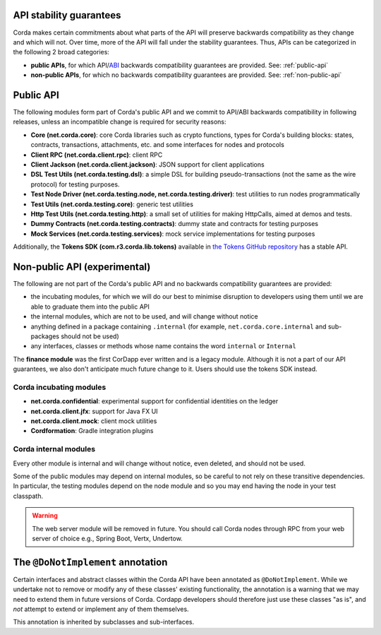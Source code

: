 .. _internal-apis-and-stability-guarantees:

API stability guarantees
--------------------------------------

Corda makes certain commitments about what parts of the API will preserve backwards compatibility as they change and
which will not. Over time, more of the API will fall under the stability guarantees. Thus, APIs can be categorized in the following 2 broad categories:

* **public APIs**, for which API/`ABI <https://en.wikipedia.org/wiki/Application_binary_interface>`_ backwards compatibility guarantees are provided. See: :ref:`public-api`
* **non-public APIs**, for which no backwards compatibility guarantees are provided. See: :ref:`non-public-api`

.. _public-api:

Public API
----------

The following modules form part of Corda's public API and we commit to API/ABI backwards compatibility in following releases, unless an incompatible change is required for security reasons:

* **Core (net.corda.core)**: core Corda libraries such as crypto functions, types for Corda's building blocks: states, contracts, transactions, attachments, etc. and some interfaces for nodes and protocols
* **Client RPC (net.corda.client.rpc)**: client RPC
* **Client Jackson (net.corda.client.jackson)**: JSON support for client applications
* **DSL Test Utils (net.corda.testing.dsl)**: a simple DSL for building pseudo-transactions (not the same as the wire protocol) for testing purposes.
* **Test Node Driver (net.corda.testing.node, net.corda.testing.driver)**: test utilities to run nodes programmatically
* **Test Utils (net.corda.testing.core)**: generic test utilities
* **Http Test Utils (net.corda.testing.http)**: a small set of utilities for making HttpCalls, aimed at demos and tests.
* **Dummy Contracts (net.corda.testing.contracts)**: dummy state and contracts for testing purposes
* **Mock Services (net.corda.testing.services)**: mock service implementations for testing purposes

Additionally, the **Tokens SDK (com.r3.corda.lib.tokens)** available in `the Tokens GitHub repository <https://github.com/corda/token-sdk>`_
has a stable API.

.. _non-public-api:

Non-public API (experimental)
-----------------------------

The following are not part of the Corda's public API and no backwards compatibility guarantees are provided:

* the incubating modules, for which we will do our best to minimise disruption to developers using them until we are able to graduate them into the public API
* the internal modules, which are not to be used, and will change without notice
* anything defined in a package containing ``.internal`` (for example, ``net.corda.core.internal`` and sub-packages should 
  not be used)
* any interfaces, classes or methods whose name contains the word ``internal`` or ``Internal``

The **finance module** was the first CorDapp ever written and is a legacy module. Although it is not a part of our API guarantees, we also
don't anticipate much future change to it. Users should use the tokens SDK instead.

Corda incubating modules
~~~~~~~~~~~~~~~~~~~~~~~~

* **net.corda.confidential**: experimental support for confidential identities on the ledger
* **net.corda.client.jfx**: support for Java FX UI
* **net.corda.client.mock**: client mock utilities
* **Cordformation**: Gradle integration plugins

Corda internal modules
~~~~~~~~~~~~~~~~~~~~~~

Every other module is internal and will change without notice, even deleted, and should not be used.

Some of the public modules may depend on internal modules, so be careful to not rely on these transitive dependencies. In particular, the
testing modules depend on the node module and so you may end having the node in your test classpath.

.. warning:: The web server module will be removed in future. You should call Corda nodes through RPC from your web server of choice e.g., Spring Boot, Vertx, Undertow.

The ``@DoNotImplement`` annotation
----------------------------------

Certain interfaces and abstract classes within the Corda API have been annotated
as ``@DoNotImplement``. While we undertake not to remove or modify any of these classes' existing
functionality, the annotation is a warning that we may need to extend them in future versions of Corda.
Cordapp developers should therefore just use these classes "as is", and *not* attempt to extend or implement any of them themselves.

This annotation is inherited by subclasses and sub-interfaces.

